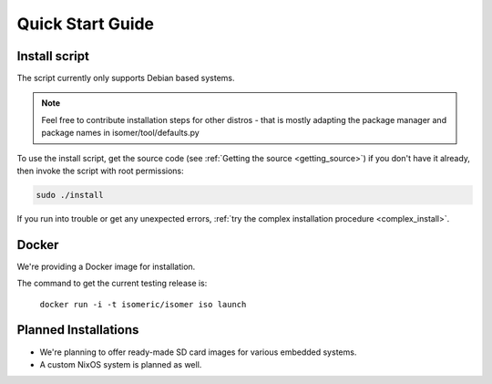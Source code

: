 Quick Start Guide
=================

.. _quick_install:

Install script
--------------

The script currently only supports Debian based systems.

.. note::
   Feel free to contribute installation steps for other distros - that is mostly adapting the package manager
   and package names in isomer/tool/defaults.py

To use the install script, get the source code (see :ref:`Getting the source <getting_source>`) if you
don't have it already, then invoke the script with root permissions:

.. code-block:: sh

    sudo ./install

If you run into trouble or get any unexpected errors, :ref:`try the complex installation procedure <complex_install>`.

Docker
------

We're providing a Docker image for installation.

The command to get the current testing release is:

  ``docker run -i -t isomeric/isomer iso launch``


Planned Installations
---------------------

* We're planning to offer ready-made SD card images for various embedded systems.
* A custom NixOS system is planned as well.
